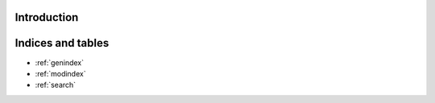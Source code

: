 Introduction
============

.. autosummary::
    :toctree: _autosummary
    :template: module_custom.rst
    :recursive:

    optika



Indices and tables
==================

* :ref:`genindex`
* :ref:`modindex`
* :ref:`search`

